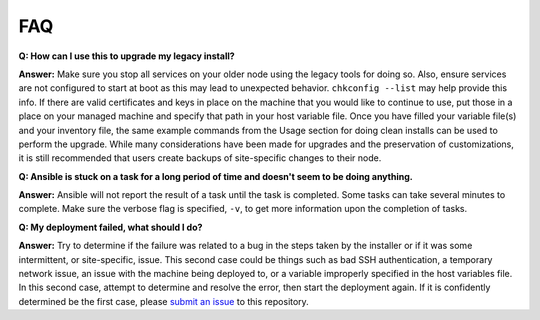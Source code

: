 FAQ
====

**Q: How can I use this to upgrade my legacy install?**

**Answer:** Make sure you stop all services on your older node using the legacy tools for doing so.
Also, ensure services are not configured to start at boot as this may lead to unexpected behavior. ``chkconfig --list`` may help provide this info.
If there are valid certificates and keys in place on the machine that you would like to continue to use, 
put those in a place on your managed machine and specify that path in your host variable file. 
Once you have filled your variable file(s) and your inventory file, 
the same example commands from the Usage section for doing clean installs can be used to perform the upgrade. 
While many considerations have been made for upgrades and the preservation of customizations, 
it is still recommended that users create backups of site-specific changes to their node.

**Q: Ansible is stuck on a task for a long period of time and doesn't seem to be doing anything.**

**Answer:** Ansible will not report the result of a task until the task is completed. 
Some tasks can take several minutes to complete. Make sure the verbose flag is specified, ``-v``, to get more information upon the completion of tasks.

**Q: My deployment failed, what should I do?**

**Answer:** Try to determine if the failure was related to a bug in the steps taken by the installer or if it was some intermittent, or site-specific, issue. 
This second case could be things such as bad SSH authentication, a temporary network issue, an issue with the machine being deployed to, 
or a variable improperly specified in the host variables file. 
In this second case, attempt to determine and resolve the error, then start the deployment again. 
If it is confidently determined be the first case, please `submit an issue <https://github.com/ESGF/esgf-ansible/issues/new/choose>`_ to this repository.